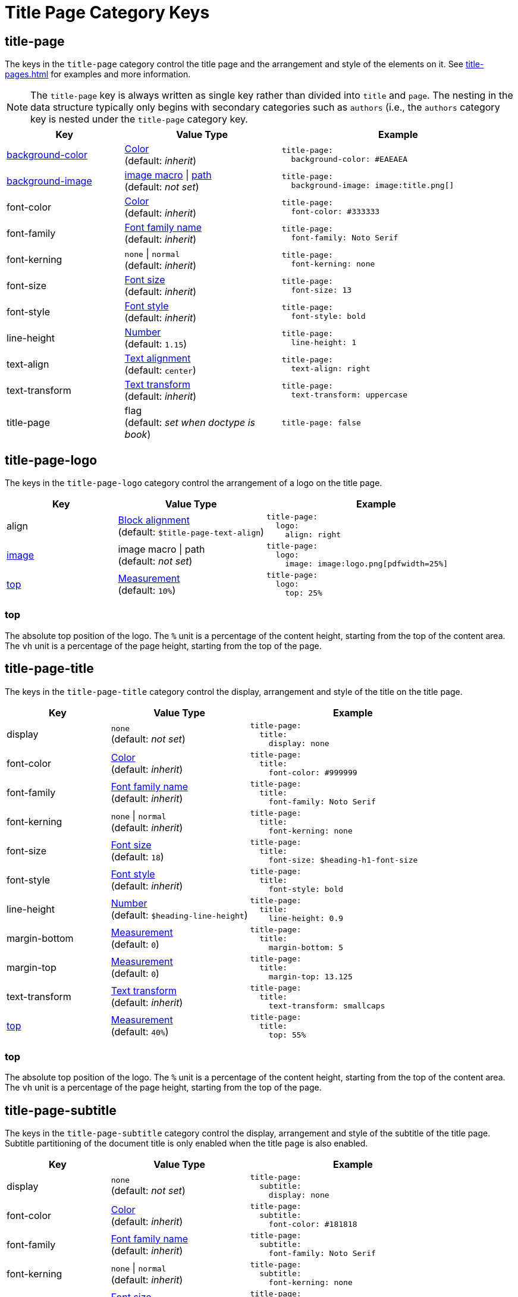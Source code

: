 = Title Page Category Keys
:description: Reference list of the available title page category keys and their value types.
:navtitle: Title Page
:source-language: yaml

[#title-page]
== title-page

The keys in the `title-page` category control the title page and the arrangement and style of the elements on it.
See xref:title-pages.adoc[] for examples and more information.

NOTE: The `title-page` key is always written as single key rather than divided into `title` and `page`.
The nesting in the data structure typically only begins with secondary categories such as `authors` (i.e., the `authors` category key is nested under the `title-page` category key.

[cols="3,4,6a"]
|===
|Key |Value Type |Example

|xref:title-pages.adoc#background-color[background-color]
|xref:color.adoc[Color] +
(default: _inherit_)
|[source]
title-page:
  background-color: #EAEAEA

|xref:title-pages.adoc#background-image[background-image]
|xref:images.adoc#specify[image macro] {vbar} xref:images.adoc#specify[path] +
(default: _not set_)
|[source]
title-page:
  background-image: image:title.png[]

|font-color
|xref:color.adoc[Color] +
(default: _inherit_)
|[source]
title-page:
  font-color: #333333

|font-family
|xref:font-support.adoc[Font family name] +
(default: _inherit_)
|[source]
title-page:
  font-family: Noto Serif

|font-kerning
|`none` {vbar} `normal` +
(default: _inherit_)
|[source]
title-page:
  font-kerning: none

|font-size
|xref:text.adoc#font-size[Font size] +
(default: _inherit_)
|[source]
title-page:
  font-size: 13

|font-style
|xref:text.adoc#font-style[Font style] +
(default: _inherit_)
|[source]
title-page:
  font-style: bold

|line-height
|xref:language.adoc#values[Number] +
(default: `1.15`)
|[source]
title-page:
  line-height: 1

|text-align
|xref:text.adoc#text-align[Text alignment] +
(default: `center`)
|[source]
title-page:
  text-align: right

|text-transform
|xref:text.adoc#transform[Text transform] +
(default: _inherit_)
|[source]
title-page:
  text-transform: uppercase

|title-page
|flag +
(default: _set when doctype is book_)
|[source]
title-page: false
|===

[#logo]
== title-page-logo

The keys in the `title-page-logo` category control the arrangement of a logo on the title page.

[cols="3,4,6a"]
|===
|Key |Value Type |Example

|align
|xref:blocks.adoc#align[Block alignment] +
(default: `$title-page-text-align`)
|[source]
title-page:
  logo:
    align: right

|xref:title-pages.adoc#logo-image[image]
|image macro {vbar} path +
(default: _not set_)
|[source]
title-page:
  logo:
    image: image:logo.png[pdfwidth=25%]

|<<logo-top,top>>
|xref:measurement-units.adoc[Measurement] +
(default: `10%`) +
|[source]
title-page:
  logo:
    top: 25%
|===

[#logo-top]
=== top

The absolute top position of the logo.
The `%` unit is a percentage of the content height, starting from the top of the content area.
The `vh` unit is a percentage of the page height, starting from the top of the page.

[#title]
== title-page-title

The keys in the `title-page-title` category control the display, arrangement and style of the title on the title page.

[cols="3,4,6a"]
|===
|Key |Value Type |Example

|display
|`none` +
(default: _not set_)
|[source]
title-page:
  title:
    display: none

|font-color
|xref:color.adoc[Color] +
(default: _inherit_)
|[source]
title-page:
  title:
    font-color: #999999

|font-family
|xref:font-support.adoc[Font family name] +
(default: _inherit_)
|[source]
title-page:
  title:
    font-family: Noto Serif

|font-kerning
|`none` {vbar} `normal` +
(default: _inherit_)
|[source]
title-page:
  title:
    font-kerning: none

|font-size
|xref:text.adoc#font-size[Font size] +
(default: `18`)
|[source]
title-page:
  title:
    font-size: $heading-h1-font-size

|font-style
|xref:text.adoc#font-style[Font style] +
(default: _inherit_)
|[source]
title-page:
  title:
    font-style: bold

|line-height
|xref:language.adoc#values[Number] +
(default: `$heading-line-height`)
|[source]
title-page:
  title:
    line-height: 0.9

|margin-bottom
|xref:measurement-units.adoc[Measurement] +
(default: `0`)
|[source]
title-page:
  title:
    margin-bottom: 5

|margin-top
|xref:measurement-units.adoc[Measurement] +
(default: `0`)
|[source]
title-page:
  title:
    margin-top: 13.125

|text-transform
|xref:text.adoc#transform[Text transform] +
(default: _inherit_)
|[source]
title-page:
  title:
    text-transform: smallcaps

|<<title-top,top>>
|xref:measurement-units.adoc[Measurement] +
(default: `40%`)
|[source]
title-page:
  title:
    top: 55%
|===

[#title-top]
=== top

The absolute top position of the logo.
The `%` unit is a percentage of the content height, starting from the top of the content area.
The `vh` unit is a percentage of the page height, starting from the top of the page.

[#subtitle]
== title-page-subtitle

The keys in the `title-page-subtitle` category control the display, arrangement and style of the subtitle of the title page.
Subtitle partitioning of the document title is only enabled when the title page is also enabled.

[cols="3,4,6a"]
|===
|Key |Value Type |Example

|display
|`none` +
(default: _not set_)
|[source]
title-page:
  subtitle:
    display: none

|font-color
|xref:color.adoc[Color] +
(default: _inherit_)
|[source]
title-page:
  subtitle:
    font-color: #181818

|font-family
|xref:font-support.adoc[Font family name] +
(default: _inherit_)
|[source]
title-page:
  subtitle:
    font-family: Noto Serif

|font-kerning
|`none` {vbar} `normal` +
(default: _inherit_)
|[source]
title-page:
  subtitle:
    font-kerning: none

|font-size
|xref:text.adoc#font-size[Font size] +
(default: `14`)
|[source]
title-page:
  subtitle:
    font-size: $heading-h3-font-size

|font-style
|xref:text.adoc#font-style[Font style] +
(default: _inherit_)
|[source]
title-page:
  subtitle:
    font-style: bold_italic

|line-height
|xref:language.adoc#values[Number] +
(default: `$heading-line-height`)
|[source]
title-page:
  subtitle:
    line-height: 1

|margin-bottom
|xref:measurement-units.adoc[Measurement] +
(default: `0`)
|[source]
title-page:
  subtitle:
    margin-bottom: 5

|margin-top
|xref:measurement-units.adoc[Measurement] +
(default: `0`)
|[source]
title-page:
  subtitle:
    margin-top: 13.125

|text-transform
|xref:text.adoc#transform[Text transform] +
(default: _inherit_)
|[source]
title-page:
  subtitle:
    text-transform: uppercase
|===

[#authors]
== title-page-authors

The keys in the `title-page-authors` category control the display, arrangement and style of the author information on the title page.

[cols="3,4,6a"]
|===
|Key |Value Type |Example

|<<content,content>>
|xref:quoted-string.adoc[Quoted AsciiDoc string] +
(default: `"\{author}"`)
|[source]
title-page:
  authors:
    content:
      name_only: "{author}"
      with_email: "{author} <{email}>"
      with_url: "{url}[{author}]"

|delimiter
|xref:quoted-string.adoc[Quoted string] +
(default: `', '`)
|[source]
title-page:
  authors:
    delimiter: '; '

|display
|`none` +
(default: _not set_)
|[source]
title-page:
  authors:
    display: none

|font-color
|xref:color.adoc[Color] +
(default: _inherit_)
|[source]
title-page:
  authors:
    font-color: #181818

|font-family
|xref:font-support.adoc[Font family name] +
(default: _inherit_)
|[source]
title-page:
  authors:
    font-family: Noto Serif

|font-kerning
|`none` {vbar} `normal` +
(default: _inherit_)
|[source]
title-page:
  authors:
    font-kerning: none

|font-size
|xref:text.adoc#font-size[Font size] +
(default: _inherit_)
|[source]
title-page:
  authors:
    font-size: 13

|font-style
|xref:text.adoc#font-style[Font style] +
(default: _inherit_)
|[source]
title-page:
  authors:
    font-style: bold_italic

|margin-bottom
|xref:measurement-units.adoc[Measurement] +
(default: `0`)
|[source]
title-page:
  authors:
    margin-bottom: 5

|margin-top
|xref:measurement-units.adoc[Measurement] +
(default: `12`)
|[source]
title-page:
  authors:
    margin-top: 13.125

|text-transform
|xref:text.adoc#transform[Text transform] +
(default: _inherit_)
|[source]
title-page:
  authors:
    text-transform: uppercase
|===

[#content]
=== content

The `content` key accepts the optional keys `name_only`, `with_email`, and `with_url`.

[#revision]
== title-page-revision

The keys in the `title-page-revision` category control the display, arrangement and style of the revision information on the title page.

[cols="3,4,6a"]
|===
|Key |Value Type |Example

|<<content,content>>
|xref:quoted-string.adoc[Quoted AsciiDoc string]
(default: _not set_)
|[source]
title-page:
  revision:
    content: '{revdate} (v{revnumber})'

|delimiter
|xref:quoted-string.adoc[Quoted string] {vbar} xref:quoted-string.adoc[Quoted string[2\]] +
(default: `[', ', ': ']`)
|[source]
title-page:
  revision:
    delimiter: [' - ', ' / ']

|display
|`none` +
(default: _not set_)
|[source]
title-page:
  revision:
    display: none

|font-color
|xref:color.adoc[Color] +
(default: _inherit_)
|[source]
title-page:
  revision:
    font-color: #181818

|font-family
|xref:font-support.adoc[Font family name] +
(default: _inherit_)
|[source]
title-page:
  revision:
    font-family: Noto Serif

|font-kerning
|`none` {vbar} `normal` +
(default: _inherit_)
|[source]
title-page:
  revision:
    font-kerning: none

|font-size
|xref:text.adoc#font-size[Font size] +
(default: _inherit_)
|[source]
title-page:
  revision:
    font-size: $base-font-size-small

|font-style
|xref:text.adoc#font-style[Font style] +
(default: _inherit_)
|[source]
title-page:
  revision:
    font-style: bold

|margin-bottom
|xref:measurement-units.adoc[Measurement] +
(default: `0`)
|[source]
title-page:
  revision:
    margin-bottom: 5

|margin-top
|xref:measurement-units.adoc[Measurement] +
(default: `0`)
|[source]
title-page:
  revision:
    margin-top: 13.125

|text-transform
|xref:text.adoc#transform[Text transform] +
(default: _inherit_)
|[source]
title-page:
  revision:
    text-transform: none
|===
